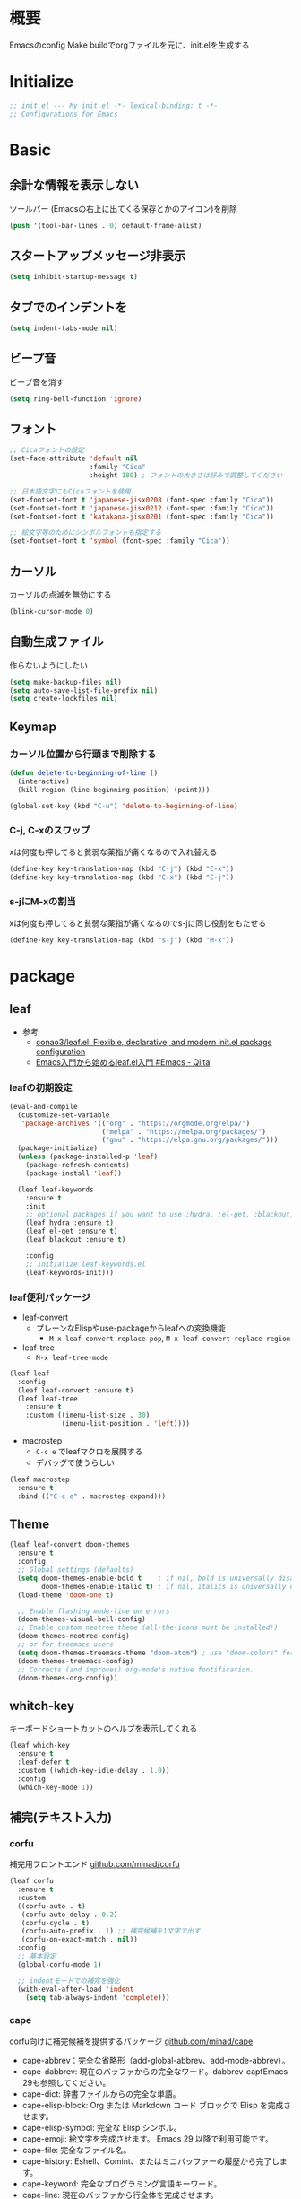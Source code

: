 * 概要

Emacsのconfig
Make buildでorgファイルを元に、init.elを生成する

* Initialize

#+BEGIN_SRC emacs-lisp
  ;; init.el --- My init.el -*- lexical-binding: t -*-
  ;; Configurations for Emacs
#+END_SRC

* Basic
** 余計な情報を表示しない

ツールバー (Emacsの右上に出てくる保存とかのアイコン)を削除

#+BEGIN_SRC emacs-lisp
  (push '(tool-bar-lines . 0) default-frame-alist)
#+END_SRC

** スタートアップメッセージ非表示

#+BEGIN_SRC emacs-lisp
  (setq inhibit-startup-message t)
#+END_SRC

** タブでのインデントを\tからスペースに変更

#+BEGIN_SRC emacs-lisp
  (setq indent-tabs-mode nil)
#+END_SRC

** ビープ音

ビープ音を消す

#+BEGIN_SRC emacs-lisp
  (setq ring-bell-function 'ignore)
#+END_SRC

** フォント

#+BEGIN_SRC emacs-lisp
  ;; Cicaフォントの設定
  (set-face-attribute 'default nil
                      :family "Cica"
                      :height 180) ; フォントの大きさは好みで調整してください

  ;; 日本語文字にもCicaフォントを使用
  (set-fontset-font t 'japanese-jisx0208 (font-spec :family "Cica"))
  (set-fontset-font t 'japanese-jisx0212 (font-spec :family "Cica"))
  (set-fontset-font t 'katakana-jisx0201 (font-spec :family "Cica"))

  ;; 絵文字等のためにシンボルフォントも指定する
  (set-fontset-font t 'symbol (font-spec :family "Cica"))
#+END_SRC

** カーソル

カーソルの点滅を無効にする

#+BEGIN_SRC emacs-lisp
  (blink-cursor-mode 0)
#+END_SRC

** 自動生成ファイル

作らないようにしたい

#+BEGIN_SRC emacs-lisp
  (setq make-backup-files nil)
  (setq auto-save-list-file-prefix nil)
  (setq create-lockfiles nil)
#+END_SRC

** Keymap
*** カーソル位置から行頭まで削除する

#+BEGIN_SRC emacs-lisp
  (defun delete-to-beginning-of-line ()
    (interactive)
    (kill-region (line-beginning-position) (point)))

  (global-set-key (kbd "C-u") 'delete-to-beginning-of-line)
#+END_SRC

*** C-j, C-xのスワップ

xは何度も押してると貧弱な薬指が痛くなるので入れ替える

#+BEGIN_SRC emacs-lisp
  (define-key key-translation-map (kbd "C-j") (kbd "C-x"))
  (define-key key-translation-map (kbd "C-x") (kbd "C-j"))
#+END_SRC

*** s-jにM-xの割当

xは何度も押してると貧弱な薬指が痛くなるのでs-jに同じ役割をもたせる

#+BEGIN_SRC emacs-lisp
  (define-key key-translation-map (kbd "s-j") (kbd "M-x"))
#+END_SRC

* package
** leaf

- 参考
  - [[https://github.com/conao3/leaf.el][conao3/leaf.el: Flexible, declarative, and modern init.el package configuration]]
  -  [[https://qiita.com/conao3/items/347d7e472afd0c58fbd7#initel%E3%81%AE%E4%BD%9C%E6%88%90][Emacs入門から始めるleaf.el入門 #Emacs - Qiita]]

*** leafの初期設定

#+BEGIN_SRC emacs-lisp
  (eval-and-compile
    (customize-set-variable
     'package-archives '(("org" . "https://orgmode.org/elpa/")
                         ("melpa" . "https://melpa.org/packages/")
                         ("gnu" . "https://elpa.gnu.org/packages/")))
    (package-initialize)
    (unless (package-installed-p 'leaf)
      (package-refresh-contents)
      (package-install 'leaf))

    (leaf leaf-keywords
      :ensure t
      :init
      ;; optional packages if you want to use :hydra, :el-get, :blackout,,,
      (leaf hydra :ensure t)
      (leaf el-get :ensure t)
      (leaf blackout :ensure t)

      :config
      ;; initialize leaf-keywords.el
      (leaf-keywords-init)))
#+END_SRC

*** leaf便利パッケージ

- leaf-convert
  - プレーンなElispやuse-packageからleafへの変換機能
    - ~M-x leaf-convert-replace-pop~, ~M-x leaf-convert-replace-region~
- leaf-tree
  - ~M-x leaf-tree-mode~

#+BEGIN_SRC emacs-lisp
  (leaf leaf
    :config
    (leaf leaf-convert :ensure t)
    (leaf leaf-tree
      :ensure t
      :custom ((imenu-list-size . 30)
               (imenu-list-position . 'left))))
#+END_SRC

- macrostep
  - ~C-c e~ でleafマクロを展開する
  - デバッグで使うらしい

#+BEGIN_SRC emacs-lisp
  (leaf macrostep
    :ensure t
    :bind (("C-c e" . macrostep-expand)))
#+END_SRC

** Theme

#+BEGIN_SRC emacs-lisp
  (leaf leaf-convert doom-themes
    :ensure t
    :config
    ;; Global settings (defaults)
    (setq doom-themes-enable-bold t    ; if nil, bold is universally disabled
          doom-themes-enable-italic t) ; if nil, italics is universally disabled
    (load-theme 'doom-one t)

    ;; Enable flashing mode-line on errors
    (doom-themes-visual-bell-config)
    ;; Enable custom neotree theme (all-the-icons must be installed!)
    (doom-themes-neotree-config)
    ;; or for treemacs users
    (setq doom-themes-treemacs-theme "doom-atom") ; use "doom-colors" for less minimal icon theme
    (doom-themes-treemacs-config)
    ;; Corrects (and improves) org-mode's native fontification.
    (doom-themes-org-config))
#+END_SRC

** whitch-key

キーボードショートカットのヘルプを表示してくれる

#+BEGIN_SRC emacs-lisp
  (leaf which-key
    :ensure t
    :leaf-defer t
    :custom ((which-key-idle-delay . 1.0))
    :config
    (which-key-mode 1))
#+END_SRC

** 補完(テキスト入力)

*** corfu

補完用フロントエンド
[[https://github.com/minad/corfu][github.com/minad/corfu]]

#+BEGIN_SRC emacs-lisp
  (leaf corfu
    :ensure t
    :custom
    ((corfu-auto . t)
     (corfu-auto-delay . 0.2)
     (corfu-cycle . t)
     (corfu-auto-prefix . 1) ;; 補完候補を1文字で出す
     (corfu-on-exact-match . nil))
    :config
    ;; 基本設定
    (global-corfu-mode 1)

    ;; indentモードでの補完を強化
    (with-eval-after-load 'indent
      (setq tab-always-indent 'complete)))
#+END_SRC

*** cape

corfu向けに補完候補を提供するパッケージ
[[https://github.com/minad/cape][github.com/minad/cape]]

- cape-abbrev：完全な省略形（add-global-abbrev、add-mode-abbrev）。
- cape-dabbrev: 現在のバッファからの完全なワード。dabbrev-capfEmacs 29も参照してください。
- cape-dict: 辞書ファイルからの完全な単語。
- cape-elisp-block: Org または Markdown コード ブロックで Elisp を完成させます。
- cape-elisp-symbol: 完全な Elisp シンボル。
- cape-emoji: 絵文字を完成させます。 Emacs 29 以降で利用可能です。
- cape-file: 完全なファイル名。
- cape-history: Eshell、Comint、またはミニバッファーの履歴から完了します。
- cape-keyword: 完全なプログラミング言語キーワード。
- cape-line: 現在のバッファから行全体を完成させます。
- cape-rfc1345: RFC 1345 ニーモニックを使用した完全な Unicode 文字。
- cape-sgml: SGML エンティティからの完全な Unicode 文字 (例: ) &alpha。
- cape-tex: TeX コマンドからの完全な Unicode 文字。例\hbar:

#+BEGIN_SRC emacs-lisp
  (leaf cape
    :ensure t
    :init
    (add-to-list 'completion-at-point-functions #'cape-dabbrev)
    (add-to-list 'completion-at-point-functions #'cape-file)
    (add-to-list 'completion-at-point-functions #'cape-elisp-block)
    (add-to-list 'completion-at-point-functions #'cape-history)
    (add-to-list 'completion-at-point-functions #'cape-keyword)
    :config
    )
#+END_SRC

** 補完(ミニバッファ)

参考: [[https://joppot.info/posts/2d8a8c1d-6d7f-4cf8-a51a-0f7e5c7e3c80][helmからモダンなvertico + consult + recentf + orderless + marginaliaに移行してみた]]

*** vertico

[[https://github.com/minad/vertico][github.com/minad/vertico]]
M-xとか、C-j C-fでのファイル検索とかミニバッファでの操作がVimのUniteとかTelescopeみたいになる

#+BEGIN_SRC emacs-lisp
  (leaf vertico
    :ensure t
    :custom
    (vertico-count . 15) ; 候補数を15に増やす
    :init
    (vertico-mode))
#+END_SRC

#+RESULTS:
: vertico

*** orderless

verticoデフォルトだと、スペース区切りでfuzzyに絞り込みできないので、それを可能にするためのパッケージ

#+BEGIN_SRC emacs-lisp
  (leaf orderless
    :ensure t
    :init
    ;; Set completion style for Emacs
    (setq completion-styles '(orderless)
          completion-category-defaults nil
          completion-category-overrides '((file (styles . (partial-completion))))))
#+END_SRC

** recentf

#+BEGIN_SRC emacs-lisp
  (leaf recentf
    :config
    (setq recentf-max-saved-items 15             ; consult-bufferに表示する最近使ったファイルの最大表示数
          recentf-exclude '(".recentf" "^/ssh:") ; recentfの履歴に含ませないファイルリスト
          recentf-auto-cleanup 'never)           ; recentfの履歴を削除しない

    (setq recentf-auto-save-timer
          (run-with-idle-timer 30 t 'recentf-save-list)) ; バッファを開いて30秒以上したら履歴に登録
    (recentf-mode 1))
#+END_SRC

** Consult

検索、ナビゲーション等いろんな昨日を追加してくれる
Consult-bufferが便利で、カスタマイズすることで、最近開いたファイル、ブックマークしたファイルを一度に表示できるので、それをverticoで絞り込んで移動出来るようになる

#+BEGIN_SRC emacs-lisp
  (leaf consult
    :ensure t
    :bind (("C-x b" . consult-buffer)
           ("M-g M-g" . consult-goto-line)  ;; goto-lineをconsult-goto-lineに置き換え
           ("C-c s" . consult-line)         ;; バッファ内をキーワードで検索
           ("C-c o" . consult-outline)))    ;; アウトライン
#+END_SRC

** Evil

- Vim likeキーバインド
  - Meowも試したけどテキストオブジェクトが使えなかったりで合わなかった
  - EvilのほうがVimに寄せようとしている感じが強い
    - テキストオブジェクトも使える
  - org-modeでう〜んってなった部分はevil-orgを入れてかなり改善した

*** こだわりポイントメモ

- EscでのEmacsステートからの脱出
  - Vimに近い感覚で、とりあえずEsc押せばOKを実現できる
- Super-oでのトグル
  - デフォルトのC-zは小指が壊れるかと思った
  - ノーマルモードでm押してEmacsステートとかも設定してたけど、どこからでもトグル出来るって感覚のほうが覚えやすかった

#+BEGIN_SRC emacs-lisp
  (leaf evil
    :ensure t
    :config
    (evil-mode 1)
    (setq evil-normal-state-cursor '(box "#EFEBEB"))
    (setq evil-insert-state-cursor '(bar "#EFEBEB"))
    (setq evil-default-cursor '(hbar "#7355AE"))
    (with-eval-after-load 'evil-maps
      ;; :と;をスワップ
      (define-key evil-motion-state-map ";" 'evil-ex)
      (define-key evil-motion-state-map ":" 'evil-repeat-find-char)
  
      ;; C-uでVimと同じようにスクロール 
      (define-key evil-normal-state-map (kbd "C-u") 'evil-scroll-up)

      ;; ステート切り替えキーを変更
      ;; EmacsステートからESCでEvilモードに復帰
      (define-key evil-emacs-state-map (kbd "ESC") 'evil-normal-state)
      ;; あらゆるモードからSuper-oでステートをトグル
      (define-key evil-emacs-state-map (kbd "s-o") 'evil-normal-state)
      (define-key evil-normal-state-map (kbd "s-o") 'evil-emacs-state)
      (define-key evil-insert-state-map (kbd "s-o") 'evil-emacs-state)
      (define-key evil-visual-state-map (kbd "s-o") 'evil-emacs-state)

      ;; インサートステートでのキーマップをEmacsにちょっと寄せる
      ;; nilを定義するとEmacsデフォルトの挙動になる
      (define-key evil-insert-state-map (kbd "TAB") 'nil)
      (define-key evil-insert-state-map (kbd "C-a") 'nil)
      (define-key evil-insert-state-map (kbd "C-e") 'nil)
      (define-key evil-insert-state-map (kbd "C-n") 'nil)
      (define-key evil-insert-state-map (kbd "C-p") 'nil)
      (define-key evil-insert-state-map (kbd "C-f") 'nil)
      (define-key evil-insert-state-map (kbd "C-b") 'nil)
      (define-key evil-insert-state-map (kbd "C-k") 'nil)
      ))

#+END_SRC

*** evil-surround

vim-surroundみたいな動きを可能にする

#+BEGIN_SRC emacs-lisp
  (leaf evil-surround
    :ensure t
    :config
    (global-evil-surround-mode 1))
#+END_SRC

*** evil-org

参考: [[https://github.com/Somelauw/evil-org-mode][github.com/Somelauw/evil-org-mode]]

#+BEGIN_SRC emacs-lisp
  (leaf evil-org
    :ensure t
    :after org evil
    :hook (org-mode-hook . evil-org-mode)
    :config
    (require 'evil-org-agenda)
    (evil-org-agenda-set-keys))
#+END_SRC

** org-mode
*** org-modeの基本設定

#+BEGIN_SRC emacs-lisp
  (leaf org
    :custom
    (org-directory . "~/Dropbox/org/")
    (org-use-speed-commands . t)
    (org-log-done . 'time)
    (org-md-export-with-toc . nil)
    :config
    ;; org-captureのテンプレート
    (custom-set-variables
     '(org-capture-templates
       `(("u" "Todo with Link" entry (file+headline ,(concat org-directory "todo.org") "Todo")
          "* TODO %?\n  %i\n  %a")
         ("t" "Todo" entry (file+headline ,(concat org-directory "todo.org") "Todo")
          "* TODO %?\n SCHEDULED: %t\n")
         ("m" "Memo" entry (file+headline ,(concat org-directory "memo.org") "Memo")
          "* %?\n")
         ("n" "Memo with Link" entry (file+headline ,(concat org-directory "memo.org") "Memo")
          "* %?\nEntered on %U\n  %i\n  %a")
         ("j" "Journal" entry (file ,(concat org-directory "journal.org"))
          "* %<%Y-%m-%d>\n%?\n%i\n")))
     ;; org-agendaのファイル
     '(org-agenda-files (list (concat org-directory "todo.org")
                              (concat org-directory "journal.org"))))
    :bind
    ("C-c c" . org-capture)
    ("C-c a" . org-agenda))
#+END_SRC

** GitHub Flavored Markdownをエクスポートするためのパッケージ

#+BEGIN_SRC emacs-lisp

#+END_SRC

* provide

参考: [[https://qiita.com/conao3/items/347d7e472afd0c58fbd7#initel%E3%81%AE%E4%BD%9C%E6%88%90][Emacs入門から始めるleaf.el入門 #Emacs - Qiita]]

#+BEGIN_SRC emacs-lisp
  (provide 'init)

  ;; Local Variables:
  ;; indent-tabs-mode: nil
  ;; End:

  ;;; init.el ends here
#+END_SRC
